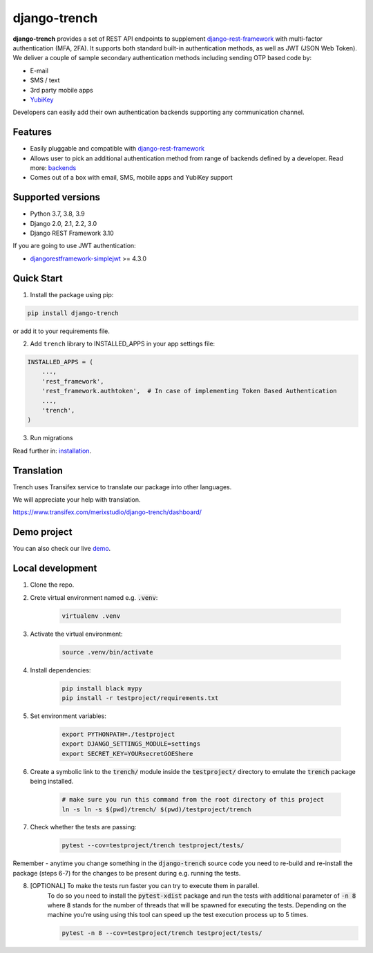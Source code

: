 =============
django-trench
=============

.. image:: https://github.com/merixstudio/django-trench/actions/workflows/django-package.yml/badge.svg
  :target: https://github.com/merixstudio/django-trench/actions/workflows/django-package.yml

.. image:: https://codecov.io/gh/merixstudio/django-trench/branch/master/graph/badge.svg?token=U4yDiXUDkb
  :target: https://codecov.io/gh/merixstudio/django-trench

.. image:: https://readthedocs.org/projects/django-trench/badge/?version=latest
   :target: https://django-trench.readthedocs.io/en/latest/?badge=latest

.. image:: https://img.shields.io/pypi/v/django-trench
   :target: https://pypi.org/project/django-trench/

| **django-trench** provides a set of REST API endpoints to supplement `django-rest-framework`_ with multi-factor authentication (MFA, 2FA). It supports both standard built-in authentication methods, as well as JWT (JSON Web Token).

| We deliver a couple of sample secondary authentication methods including sending OTP based code by:

* E-mail
* SMS / text
* 3rd party mobile apps
* `YubiKey`_

| Developers can easily add their own authentication backends supporting any communication channel.

Features
********

* Easily pluggable and compatible with `django-rest-framework`_
* Allows user to pick an additional authentication method from range of backends defined by a developer. Read more: `backends`_
* Comes out of a box with email, SMS, mobile apps and YubiKey support

Supported versions
******************

* Python 3.7, 3.8, 3.9
* Django 2.0, 2.1, 2.2, 3.0
* Django REST Framework 3.10

| If you are going to use JWT authentication:

* `djangorestframework-simplejwt`_ >= 4.3.0

Quick Start
***********

1. Install the package using pip:

.. code-block:: python

    pip install django-trench

or add it to your requirements file.

2. Add ``trench`` library to INSTALLED_APPS in your app settings file:

.. code-block:: python

    INSTALLED_APPS = (
        ...,
        'rest_framework',
        'rest_framework.authtoken',  # In case of implementing Token Based Authentication
        ...,
        'trench',
    )

3. Run migrations

| Read further in: `installation`_.

Translation
***********

Trench uses Transifex service to translate our package into other languages.

We will appreciate your help with translation.

https://www.transifex.com/merixstudio/django-trench/dashboard/


Demo project
************

You can also check our live `demo`_.

.. _backends: https://django-trench.readthedocs.io/en/latest/backends.html
.. _installation: https://django-trench.readthedocs.io/en/latest/installation.html
.. _demo: https://django-trench.readthedocs.io/en/latest/demo.html
.. _django-rest-framework: http://www.django-rest-framework.org
.. _djoser: https://github.com/sunscrapers/djoser
.. _django-rest-framework-jwt: https://github.com/GetBlimp/django-rest-framework-jwt
.. _djangorestframework-simplejwt: https://github.com/davesque/django-rest-framework-simplejwt
.. _YubiKey: https://www.yubico.com/


Local development
*****************

1. Clone the repo.

2. Crete virtual environment named e.g. :code:`.venv`:

    .. code-block:: shell

        virtualenv .venv

3. Activate the virtual environment:

    .. code-block:: shell

        source .venv/bin/activate

4. Install dependencies:

    .. code-block:: shell

        pip install black mypy
        pip install -r testproject/requirements.txt

5. Set environment variables:

    .. code-block:: shell

        export PYTHONPATH=./testproject
        export DJANGO_SETTINGS_MODULE=settings
        export SECRET_KEY=YOURsecretGOEShere

6. Create a symbolic link to the :code:`trench/` module inside the :code:`testproject/` directory to emulate the :code:`trench` package being installed.

    .. code-block:: shell

        # make sure you run this command from the root directory of this project
        ln -s ln -s $(pwd)/trench/ $(pwd)/testproject/trench

7. Check whether the tests are passing:

    .. code-block:: shell

        pytest --cov=testproject/trench testproject/tests/

Remember - anytime you change something in the :code:`django-trench` source code you need to re-build and re-install
the package (steps 6-7) for the changes to be present during e.g. running the tests.

8. [OPTIONAL] To make the tests run faster you can try to execute them in parallel.
    To do so you need to install the :code:`pytest-xdist` package and run the tests
    with additional parameter of :code:`-n 8` where :code:`8` stands for the number
    of threads that will be spawned for executing the tests. Depending on the machine
    you're using using this tool can speed up the test execution process up to 5 times.

    .. code-block:: shell

        pytest -n 8 --cov=testproject/trench testproject/tests/
